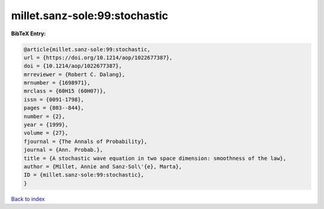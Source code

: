 millet.sanz-sole:99:stochastic
==============================

.. :cite:t:`millet.sanz-sole:99:stochastic`

.. bibliography:: ../../All.bib

**BibTeX Entry:**

.. code-block:: bibtex

   @article{millet.sanz-sole:99:stochastic,
   url = {https://doi.org/10.1214/aop/1022677387},
   doi = {10.1214/aop/1022677387},
   mrreviewer = {Robert C. Dalang},
   mrnumber = {1698971},
   mrclass = {60H15 (60H07)},
   issn = {0091-1798},
   pages = {803--844},
   number = {2},
   year = {1999},
   volume = {27},
   fjournal = {The Annals of Probability},
   journal = {Ann. Probab.},
   title = {A stochastic wave equation in two space dimension: smoothness of the law},
   author = {Millet, Annie and Sanz-Sol\'{e}, Marta},
   ID = {millet.sanz-sole:99:stochastic},
   }

`Back to index <../index>`_

